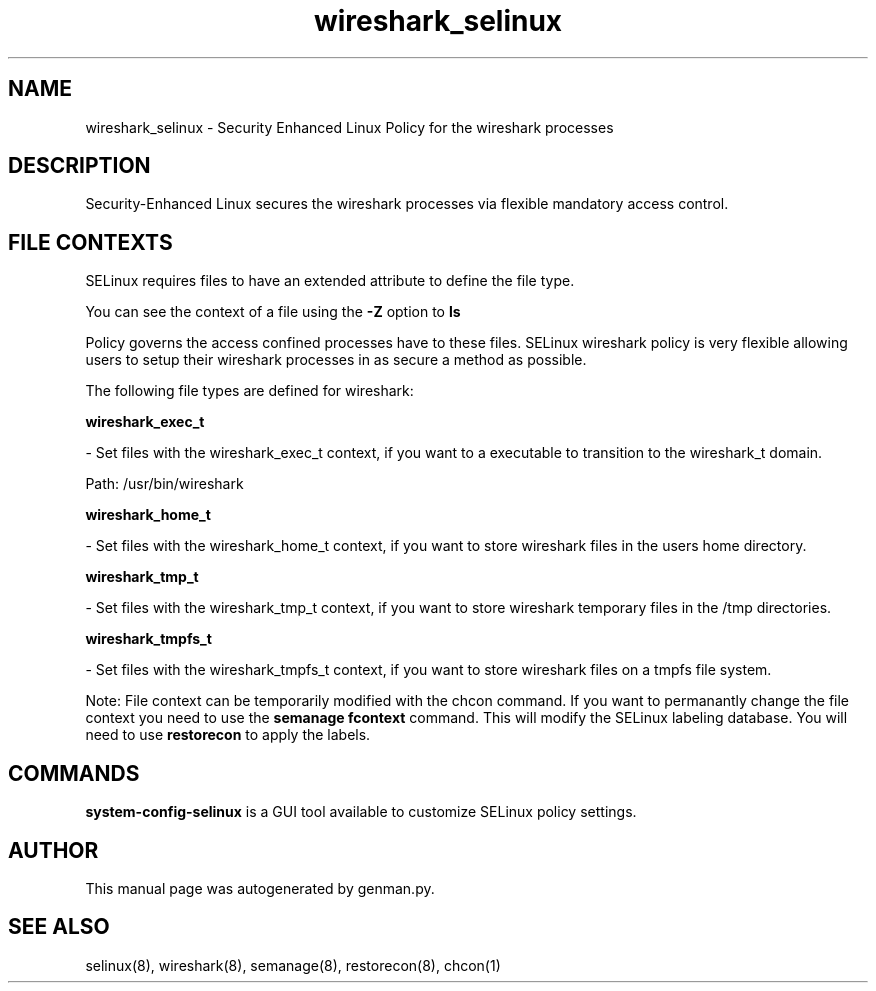 .TH  "wireshark_selinux"  "8"  "wireshark" "dwalsh@redhat.com" "wireshark SELinux Policy documentation"
.SH "NAME"
wireshark_selinux \- Security Enhanced Linux Policy for the wireshark processes
.SH "DESCRIPTION"

Security-Enhanced Linux secures the wireshark processes via flexible mandatory access
control.  
.SH FILE CONTEXTS
SELinux requires files to have an extended attribute to define the file type. 
.PP
You can see the context of a file using the \fB\-Z\fP option to \fBls\bP
.PP
Policy governs the access confined processes have to these files. 
SELinux wireshark policy is very flexible allowing users to setup their wireshark processes in as secure a method as possible.
.PP 
The following file types are defined for wireshark:


.EX
.B wireshark_exec_t 
.EE

- Set files with the wireshark_exec_t context, if you want to a executable to transition to the wireshark_t domain.

.br
Path: 
/usr/bin/wireshark

.EX
.B wireshark_home_t 
.EE

- Set files with the wireshark_home_t context, if you want to store wireshark files in the users home directory.


.EX
.B wireshark_tmp_t 
.EE

- Set files with the wireshark_tmp_t context, if you want to store wireshark temporary files in the /tmp directories.


.EX
.B wireshark_tmpfs_t 
.EE

- Set files with the wireshark_tmpfs_t context, if you want to store wireshark files on a tmpfs file system.

Note: File context can be temporarily modified with the chcon command.  If you want to permanantly change the file context you need to use the 
.B semanage fcontext 
command.  This will modify the SELinux labeling database.  You will need to use
.B restorecon
to apply the labels.

.SH "COMMANDS"

.PP
.B system-config-selinux 
is a GUI tool available to customize SELinux policy settings.

.SH AUTHOR	
This manual page was autogenerated by genman.py.

.SH "SEE ALSO"
selinux(8), wireshark(8), semanage(8), restorecon(8), chcon(1)
